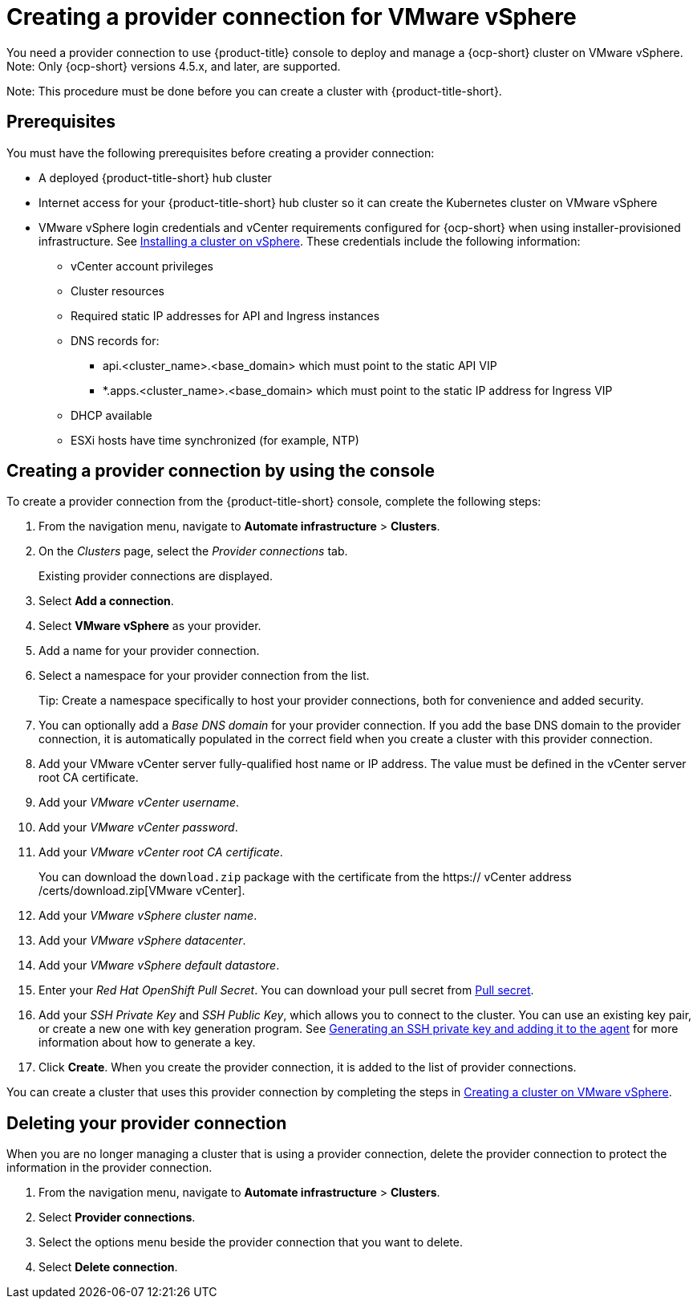 [#creating-a-provider-connection-for-vmware-vsphere]
= Creating a provider connection for VMware vSphere

You need a provider connection to use {product-title} console to deploy and manage a {ocp-short} cluster on VMware vSphere. Note: Only {ocp-short} versions 4.5.x, and later, are supported.

Note: This procedure must be done before you can create a cluster with {product-title-short}.

[#vsphere_prov_conn_prerequisites]
== Prerequisites

You must have the following prerequisites before creating a provider connection:

* A deployed {product-title-short} hub cluster
* Internet access for your {product-title-short} hub cluster so it can create the Kubernetes cluster on VMware vSphere
* VMware vSphere login credentials and vCenter requirements configured for {ocp-short} when using installer-provisioned infrastructure.
See https://docs.openshift.com/container-platform/4.5/installing/installing_vsphere/installing-vsphere-installer-provisioned.html[Installing a cluster on vSphere]. These credentials include the following information:
** vCenter account privileges
** Cluster resources
** Required static IP addresses for API and Ingress instances
** DNS records for:
*** api.<cluster_name>.<base_domain> which must point to the static API VIP
*** *.apps.<cluster_name>.<base_domain> which must point to the static IP address for Ingress VIP
** DHCP available
** ESXi hosts have time synchronized (for example, NTP)

[#vsphere_provider_conn]
== Creating a provider connection by using the console

To create a provider connection from the {product-title-short} console, complete the following steps:

. From the navigation menu, navigate to *Automate infrastructure* > *Clusters*.
. On the _Clusters_ page, select the _Provider connections_ tab.
+
Existing provider connections are displayed.

. Select *Add a connection*.
. Select *VMware vSphere* as your provider.
. Add a name for your provider connection.
. Select a namespace for your provider connection from the list.
+
Tip: Create a namespace specifically to host your provider connections, both for convenience and added security.

. You can optionally add a _Base DNS domain_ for your provider connection. If you add the base DNS domain to the provider connection, it is automatically populated in the correct field when you create a cluster with this provider connection.
. Add your VMware vCenter server fully-qualified host name or IP address. The value must be defined in the vCenter server root CA certificate.
. Add your _VMware vCenter username_.
. Add your _VMware vCenter password_.
. Add your _VMware vCenter root CA certificate_.
+
You can download the `download.zip` package with the certificate from the https:// vCenter address /certs/download.zip[VMware vCenter].
. Add your _VMware vSphere cluster name_.
. Add your _VMware vSphere datacenter_.
. Add your _VMware vSphere default datastore_.

. Enter your _Red Hat OpenShift Pull Secret_.
You can download your pull secret from https://cloud.redhat.com/openshift/install/pull-secret[Pull secret].
. Add your _SSH Private Key_ and _SSH Public Key_, which allows you to connect to the cluster.
You can use an existing key pair, or create a new one with key generation program.
See https://docs.openshift.com/container-platform/4.3/installing/installing_aws/installing-aws-default.html#ssh-agent-using_installing-aws-default[Generating an SSH private key and adding it to the agent] for more information about how to generate a key.
. Click *Create*.
When you create the provider connection, it is added to the list of provider connections.

You can create a cluster that uses this provider connection by completing the steps in xref:../manage_cluster/create_vm.adoc#creating-a-cluster-on-vmware-vsphere[Creating a cluster on VMware vSphere].

[#vsphere_delete_provider_conn]
== Deleting your provider connection

When you are no longer managing a cluster that is using a provider connection, delete the provider connection to protect the information in the provider connection.

. From the navigation menu, navigate to *Automate infrastructure* > *Clusters*.
. Select *Provider connections*.
. Select the options menu beside the provider connection that you want to delete.
. Select *Delete connection*.
